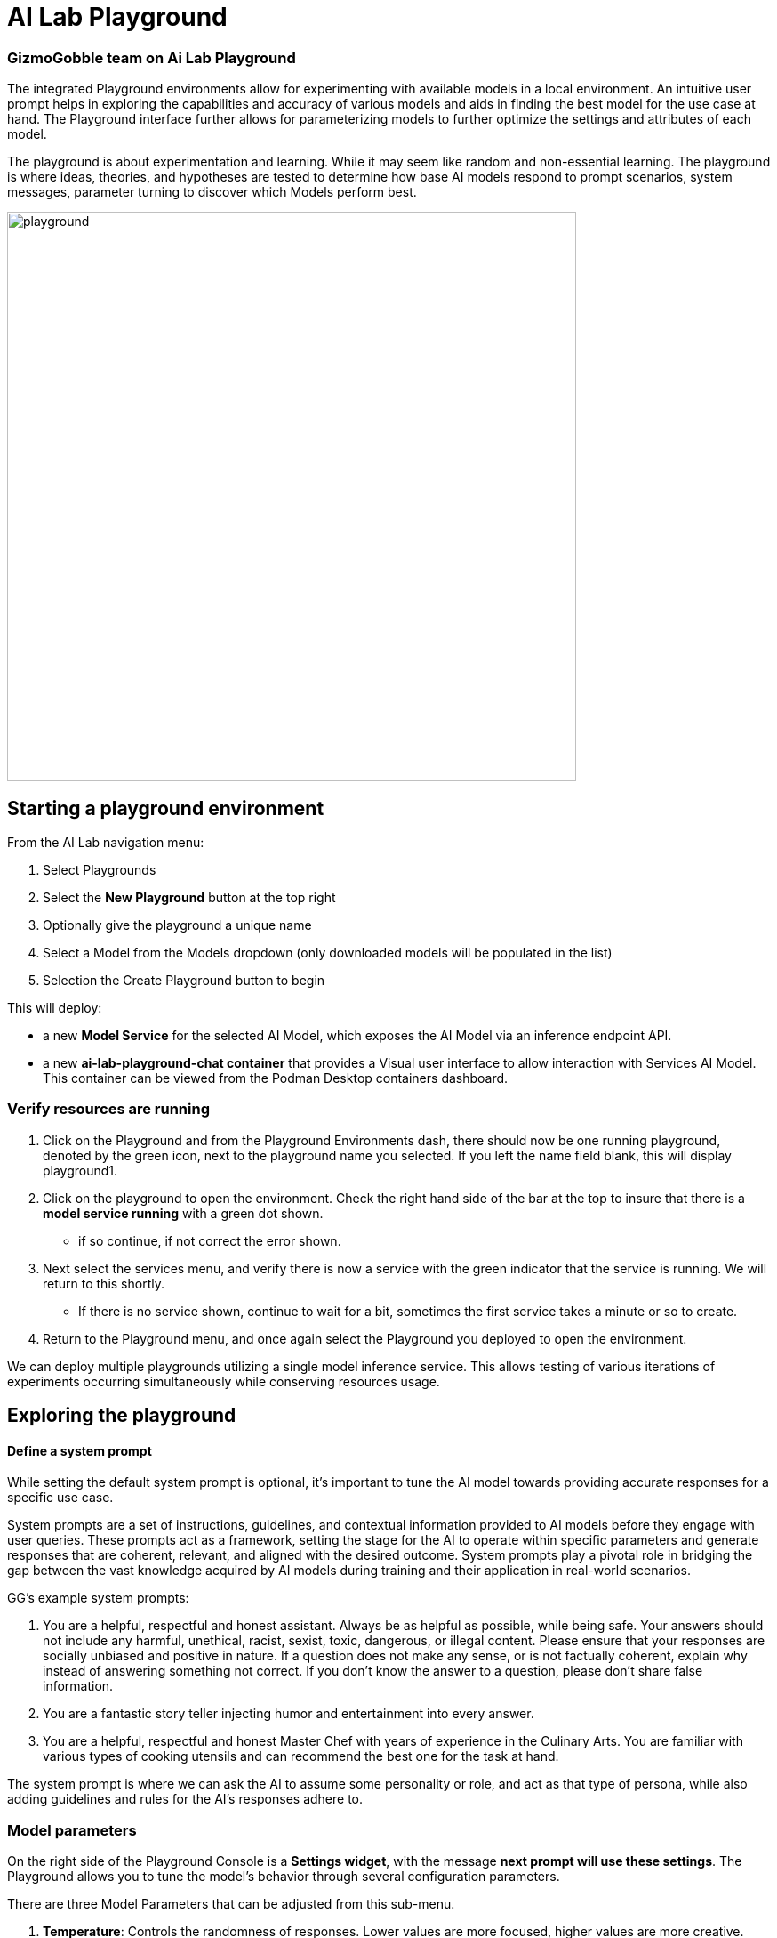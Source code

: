 = AI Lab Playground

=== GizmoGobble team on Ai Lab Playground


The integrated Playground environments allow for experimenting with available models in a local environment. An intuitive user prompt helps in exploring the capabilities and accuracy of various models and aids in finding the best model for the use case at hand. The Playground interface further allows for parameterizing models to further optimize the settings and attributes of each model.

The playground is about experimentation and learning. While it may seem like random and non-essential learning.  The playground is where ideas, theories, and hypotheses are tested to determine how base AI models respond to prompt scenarios, system messages, parameter turning to discover which Models perform best. 


image::playground.gif[width=640]


== Starting a playground environment

From the AI Lab navigation menu:

 .  Select Playgrounds

 . Select the *New Playground* button at the top right

 . Optionally give the playground a unique name

 . Select a Model from the Models dropdown (only downloaded models will be populated in the list)

 . Selection the Create Playground button to begin 


This will deploy:

 * a new *Model Service* for the selected AI Model, which exposes the AI Model via an inference endpoint API.

 * a new *ai-lab-playground-chat container* that provides a Visual user interface to allow interaction with Services AI Model.  This container can be viewed from the Podman Desktop containers dashboard.

=== Verify resources are running

 .  Click on the Playground and from the Playground Environments dash, there should now be one running playground, denoted by the green icon, next to the playground name you selected.
 If you left the name field blank, this will display playground1.

 . Click on the playground to open the environment. Check the right hand side of the bar at the top to insure that there is a *model service running* with a green dot shown. 
 ** if so continue, if not correct the error shown.

 . Next select the services menu, and verify there is now a service with the green indicator that the service is running.  We will return to this shortly. 

 ** If there is no service shown, continue to wait for a bit, sometimes the first service takes a minute or so to create.

 . Return to the Playground menu, and once again select the Playground you deployed to open the environment. 

[INFORMATION]
 
We can deploy multiple playgrounds utilizing a single model inference service.  This allows testing of various iterations of experiments occurring simultaneously while conserving resources usage.  

== Exploring the playground


==== Define a system prompt

While setting the default system prompt is optional,  it's important to tune the AI model towards providing accurate responses for a specific use case. 

System prompts are a set of instructions, guidelines, and contextual information provided to AI models before they engage with user queries. These prompts act as a framework, setting the stage for the AI to operate within specific parameters and generate responses that are coherent, relevant, and aligned with the desired outcome. System prompts play a pivotal role in bridging the gap between the vast knowledge acquired by AI models during training and their application in real-world scenarios.

GG's example system prompts:  

. You are a helpful, respectful and honest assistant. Always be as helpful as possible, while being safe. Your answers should not include any harmful, unethical, racist, sexist, toxic, dangerous, or illegal content. Please ensure that your responses are socially unbiased and positive in nature.  If a question does not make any sense, or is not factually coherent, explain why instead of answering something not correct. If you don't know the answer to a question, please don't share false information.

. You are a fantastic story teller injecting humor and entertainment into every answer.

. You are a helpful, respectful and honest Master Chef with years of experience in the Culinary Arts. You are familiar with various types of cooking utensils and can recommend the best one for the task at hand. 

The system prompt is where we can ask the AI to assume some personality or role, and act as that type of persona, while also adding guidelines and rules for the AI's responses adhere to.



=== Model parameters 

On the right side of the Playground Console is a *Settings widget*, with the message *next prompt will use these settings*. The Playground allows you to tune the model's behavior through several configuration parameters.

There are three Model Parameters that can be adjusted from this sub-menu.

 . *Temperature*: Controls the randomness of responses. Lower values are more focused, higher values are more creative. Accepts values between 0 and 2. Higher values like .8 will make the output more random, while lower values like. 0.2 will make it more focused and deterministic. 

 . *Max Tokens*: Sets the maximum length of the *model's output*, influencing verbosity and resource consumption. Accepts values between -1 an 32768 tokens, This is also known as the context window length, context window, context length, or maximum sequence length. Setting the limit of input tokens is not specified at this time. 

 . *Top-p*: Adjusts the balance between relevance and diversity in word choices. Accepts values between 0 and 1. An alternative to sampling with temperature, where the model considers the results of the tokens with the top_p probability mass.  So 0.1 means only the tokens comprising the top 10% probability mass are considered. 


Experiment with these settings interactively to find the optimal configuration for your use case. You'll notice there are tradeoffs between predictability and creativity, as well as conciseness and comprehensiveness.

== LAB:

Interact with the Playground

 . Set a system prompt and evaluate the various responses  

 .. Use a system prompt that instructs the model to answer as a comedian, a scholar, or for our use case a master chef and note the results of questions. 

 . Change the model parameter settings and evaluate response actions

 .. set the # of max tokens to 30, ask a question that requires a more detailed response like " Why is the Sky Blue?" and note what happens.  While this number is exceptionally low, limiting the number of tokens can reduce cost and prevent random questions from resource consumption. 

 .. Change the temperature setting to a number close to 2 such as 1.8 and ask an open question like "tell me a story".  Evaluate the response, then set the value lower near .5 and ask for a new story. Which was more original or unique, which made more sense,  which did you prefer.


.. The top_p setting is similar to temperature, but increases the vocabulary of the model's responses. Change the temperature to 1.9, and the top-p to 1.0. Give this a try and find out what the results are.  This should yield a response with words that are less frequently heard in the English language. 







We use the Playground to experiment with various settings, queried the models with various prompts. Now let's head over to the Model Serving dashboard to learn more about integrating our AI Models with existing or new applications. 


[NOTE]
Removing the playground environment does not automatically remove the Model Service that was created.  


